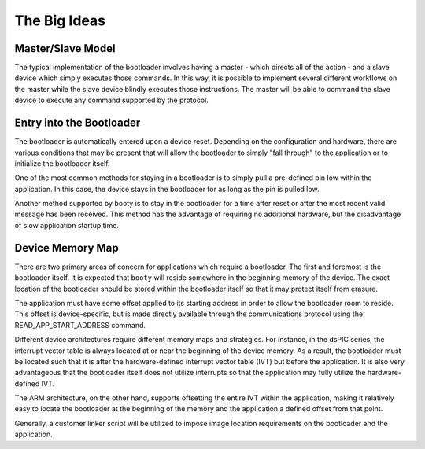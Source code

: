 =====================
The Big Ideas
=====================

----------------------------
Master/Slave Model
----------------------------

The typical implementation of the bootloader involves having a master - which directs all of the action - and
a slave device which simply executes those commands.  In this way, it is possible to implement several different
workflows on the master while the slave device blindly executes those instructions.  The master will be able
to command the slave device to execute any command supported by the protocol.

.. image:: img/master-slave-model.png
    :align: center
    :alt: master/slave model

----------------------------
Entry into the Bootloader
----------------------------

The bootloader is automatically entered upon a device reset.  Depending on the configuration and hardware, there
are various conditions that may be present that will allow the bootloader to simply "fall through" to the
application or to initialize the bootloader itself.

One of the most common methods for staying in a bootloader is to simply pull a pre-defined pin low within the
application.  In this case, the device stays in the bootloader for as long as the pin is pulled low.

.. image:: img/entry-pin-low.png
    :align: center
    :alt: flow chart, entry pin low

Another method supported by booty is to stay in the bootloader for a time after reset or after the most recent
valid message has been received.  This method has the advantage of requiring no additional hardware, but the
disadvantage of slow application startup time.

----------------------------
Device Memory Map
----------------------------

There are two primary areas of concern for applications which require a bootloader.  The first and foremost
is the bootloader itself.  It is expected that ``booty`` will reside somewhere in the beginning memory of the
device.  The exact location of the bootloader should be stored within the bootloader itself so that it may
protect itself from erasure.

The application must have some offset applied to its starting address in order to allow the bootloader room to
reside.  This offset is device-specific, but is made directly available through the communications protocol
using the READ_APP_START_ADDRESS command.

Different device architectures require different memory maps and strategies.  For instance, in the dsPIC
series, the interrupt vector table is always located at or near the beginning of the device memory.  As
a result, the bootloader must be located such that it is after the hardware-defined interrupt vector
table (IVT) but before the application.  It is also very advantageous that the bootloader itself does not
utilize interrupts so that the application may fully utilize the hardware-defined IVT.

The ARM architecture, on the other hand, supports offsetting the entire IVT within the application, making it
relatively easy to locate the bootloader at the beginning of the memory and the application a defined offset
from that point.

.. image:: img/memory-map.png
    :align: center
    :alt: memory maps

Generally, a customer linker script will be utilized to impose image location requirements on the bootloader
and the application.
